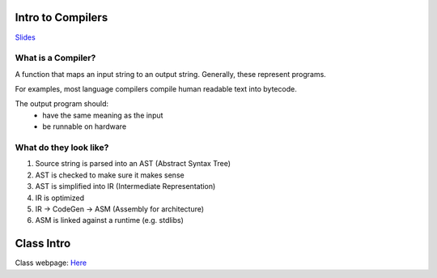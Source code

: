 Intro to Compilers
==================

`Slides <https://ucsc-cse-110a.github.io/winter20/slides/intro.key.pdf>`_

What is a Compiler?
-------------------
A function that maps an input string to an output string. Generally, these represent programs.

For examples, most language compilers compile human readable text into bytecode.

The output program should:
    - have the same meaning as the input
    - be runnable on hardware

What do they look like?
-----------------------

1. Source string is parsed into an AST (Abstract Syntax Tree)
2. AST is checked to make sure it makes sense
3. AST is simplified into IR (Intermediate Representation)
4. IR is optimized
5. IR -> CodeGen -> ASM (Assembly for architecture)
6. ASM is linked against a runtime (e.g. stdlibs)

Class Intro
===========
Class webpage: `Here <https://ucsc-cse-110a.github.io/winter20/>`_

